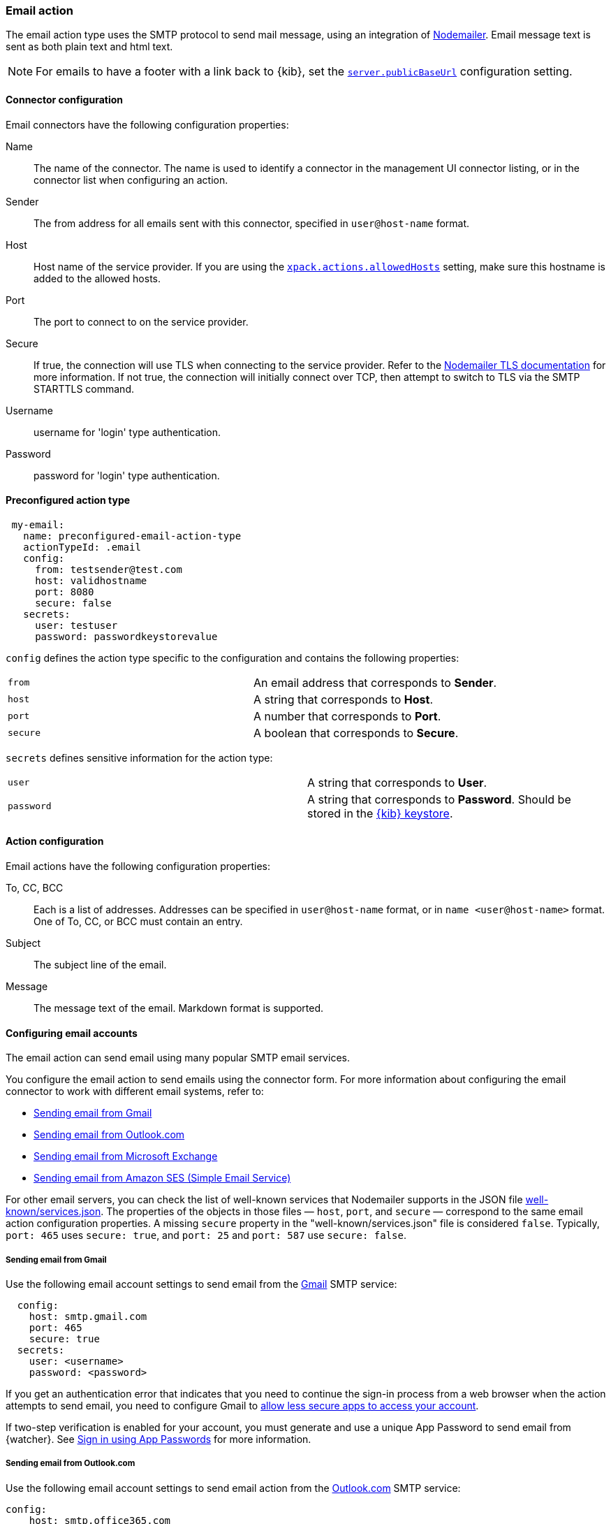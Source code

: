 [role="xpack"]
[[email-action-type]]
=== Email action

The email action type uses the SMTP protocol to send mail message, using an integration of https://nodemailer.com/[Nodemailer]. Email message text is sent as both plain text and html text.

NOTE: For emails to have a footer with a link back to {kib}, set the <<server-publicBaseUrl, `server.publicBaseUrl`>> configuration setting.

[float]
[[email-connector-configuration]]
==== Connector configuration

Email connectors have the following configuration properties:

Name::      The name of the connector. The name is used to identify a  connector in the management UI connector listing, or in the connector list when configuring an action.
Sender::    The from address for all emails sent with this connector, specified in `user@host-name` format.
Host::      Host name of the service provider. If you are using the <<action-settings, `xpack.actions.allowedHosts`>> setting, make sure this hostname is added to the allowed hosts.
Port::      The port to connect to on the service provider.
Secure::    If true, the connection will use TLS when connecting to the service provider. Refer to the https://nodemailer.com/smtp/#tls-options[Nodemailer TLS documentation] for more information.  If not true, the connection will initially connect over TCP, then attempt to switch to TLS via the SMTP STARTTLS command.
Username::  username for 'login' type authentication.
Password::  password for 'login' type authentication.

[float]
[[Preconfigured-email-configuration]]
==== Preconfigured action type

[source,text]
--
 my-email:
   name: preconfigured-email-action-type
   actionTypeId: .email
   config:
     from: testsender@test.com
     host: validhostname
     port: 8080
     secure: false
   secrets:
     user: testuser
     password: passwordkeystorevalue
--

[[email-connector-config-properties]]
`config` defines the action type specific to the configuration and contains the following properties:

[cols="2*<"]
|===

| `from`
| An email address that corresponds to *Sender*.

| `host`
| A string that corresponds to *Host*.

| `port`
| A number that corresponds to *Port*.

| `secure`
| A boolean that corresponds to *Secure*.

|===

`secrets` defines sensitive information for the action type:

[cols="2*<"]
|===

| `user`
| A string that corresponds to *User*.

| `password`
| A string that corresponds to *Password*. Should be stored in the <<creating-keystore, {kib} keystore>>.

|===

[[email-action-configuration]]
==== Action configuration

Email actions have the following configuration properties:

To, CC, BCC::    Each is a list of addresses. Addresses can be specified in `user@host-name` format, or in `name <user@host-name>` format. One of To, CC, or BCC must contain an entry.
Subject::       The subject line of the email.
Message::       The message text of the email. Markdown format is supported.

[[configuring-email]]
==== Configuring email accounts

The email action can send email using many popular SMTP email services.

You configure the email action to send emails using the connector form.
For more information about configuring the email connector to work with different email
systems, refer to:

* <<gmail>>
* <<outlook>>
* <<exchange>>
* <<amazon-ses>>

For other email servers, you can check the list of well-known services that Nodemailer supports in the JSON file https://github.com/nodemailer/nodemailer/blob/master/lib/well-known/services.json[well-known/services.json].  The properties of the objects in those files &mdash; `host`, `port`, and `secure` &mdash; correspond to the same email action configuration properties.  A missing `secure` property in the "well-known/services.json" file is considered `false`.  Typically, `port: 465` uses `secure: true`, and `port: 25` and `port: 587` use `secure: false`.

[float]
[[gmail]]
===== Sending email from Gmail

Use the following email account settings to send email from the
https://mail.google.com[Gmail] SMTP service:

[source,text]
--------------------------------------------------
  config:
    host: smtp.gmail.com
    port: 465
    secure: true
  secrets:
    user: <username>
    password: <password>
--------------------------------------------------

If you get an authentication error that indicates that you need to continue the
sign-in process from a web browser when the action attempts to send email, you need
to configure Gmail to https://support.google.com/accounts/answer/6010255?hl=en[allow
less secure apps to access your account].

If two-step verification is enabled for your account, you must generate and use
a unique App Password to send email from {watcher}. See
https://support.google.com/accounts/answer/185833?hl=en[Sign in using App Passwords]
for more information.

[float]
[[outlook]]
===== Sending email from Outlook.com

Use the following email account settings to send email action from the
https://www.outlook.com/[Outlook.com] SMTP service:

[source,text]
--------------------------------------------------
config:
    host: smtp.office365.com
    port: 587
    secure: false
secrets:
    user: <email.address>
    password: <password>
--------------------------------------------------

When sending emails, you must provide a from address, either as the default 
in your account configuration or as part of the email action in the watch.

NOTE:   You must use a unique App Password if two-step verification is enabled.
        See http://windows.microsoft.com/en-us/windows/app-passwords-two-step-verification[App
        passwords and two-step verification] for more information.

[float]
[[amazon-ses]]
===== Sending email from Amazon SES (Simple Email Service)

Use the following email account settings to send email from the
http://aws.amazon.com/ses[Amazon Simple Email Service] (SES) SMTP service:

[source,text]
--------------------------------------------------
config:
    host: email-smtp.us-east-1.amazonaws.com <1>
    port: 465
    secure: true
secrets:
    user: <username>
    password: <password>
--------------------------------------------------
<1> `config.host` varies depending on the region

NOTE:   You must use your Amazon SES SMTP credentials to send email through
        Amazon SES. For more information, see
        http://docs.aws.amazon.com/ses/latest/DeveloperGuide/smtp-credentials.html[Obtaining
        Your Amazon SES SMTP Credentials]. You might also need to verify
        https://docs.aws.amazon.com/ses/latest/DeveloperGuide/verify-email-addresses.html[your email address]
        or https://docs.aws.amazon.com/ses/latest/DeveloperGuide/verify-domains.html[your whole domain]
        at AWS.

[float]
[[exchange]]
===== Sending email from Microsoft Exchange

Use the following email account settings to send email action from Microsoft
Exchange:

[source,text]
--------------------------------------------------
config:
    host: <your exchange server>
    port: 465
    secure: true
    from: <email address of service account> <1>
secrets:
    user: <email address of service account> <2>
    password: <password>
--------------------------------------------------
<1> Some organizations configure Exchange to validate that the `from` field is a
    valid local email account.
<2> Many organizations support use of your email address as your username.
    Check with your system administrator if you receive
    authentication-related failures.
